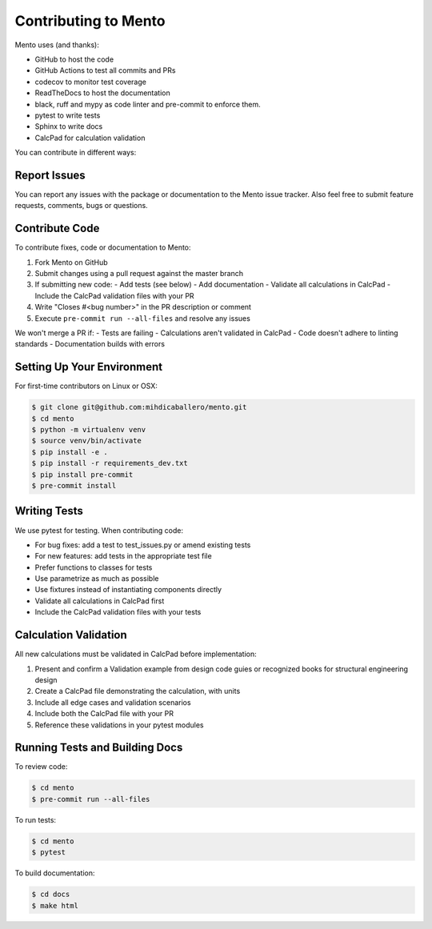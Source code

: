 .. _dev/contributing:

Contributing to Mento
====================

Mento uses (and thanks):

- GitHub to host the code
- GitHub Actions to test all commits and PRs
- codecov to monitor test coverage
- ReadTheDocs to host the documentation
- black, ruff and mypy as code linter and pre-commit to enforce them.
- pytest to write tests
- Sphinx to write docs
- CalcPad for calculation validation

You can contribute in different ways:

Report Issues
-------------
You can report any issues with the package or documentation to the Mento issue tracker.
Also feel free to submit feature requests, comments, bugs or questions.

Contribute Code
---------------
To contribute fixes, code or documentation to Mento:

1. Fork Mento on GitHub
2. Submit changes using a pull request against the master branch
3. If submitting new code:
   - Add tests (see below)
   - Add documentation
   - Validate all calculations in CalcPad
   - Include the CalcPad validation files with your PR
4. Write "Closes #<bug number>" in the PR description or comment
5. Execute ``pre-commit run --all-files`` and resolve any issues

We won't merge a PR if:
- Tests are failing
- Calculations aren't validated in CalcPad
- Code doesn't adhere to linting standards
- Documentation builds with errors

Setting Up Your Environment
---------------------------
For first-time contributors on Linux or OSX:

.. code-block:: bash

    $ git clone git@github.com:mihdicaballero/mento.git
    $ cd mento
    $ python -m virtualenv venv
    $ source venv/bin/activate
    $ pip install -e .
    $ pip install -r requirements_dev.txt
    $ pip install pre-commit
    $ pre-commit install

Writing Tests
------------
We use pytest for testing. When contributing code:

- For bug fixes: add a test to test_issues.py or amend existing tests
- For new features: add tests in the appropriate test file
- Prefer functions to classes for tests
- Use parametrize as much as possible
- Use fixtures instead of instantiating components directly
- Validate all calculations in CalcPad first
- Include the CalcPad validation files with your tests

Calculation Validation
---------------------
All new calculations must be validated in CalcPad before implementation:

1. Present and confirm a Validation example from design code guies or recognized books for structural engineering design
2. Create a CalcPad file demonstrating the calculation, with units
3. Include all edge cases and validation scenarios
4. Include both the CalcPad file with your PR
5. Reference these validations in your pytest modules

Running Tests and Building Docs
------------------------------

To review code:

.. code-block:: bash

    $ cd mento
    $ pre-commit run --all-files

To run tests:

.. code-block:: bash

    $ cd mento
    $ pytest

To build documentation:

.. code-block:: bash

    $ cd docs
    $ make html
